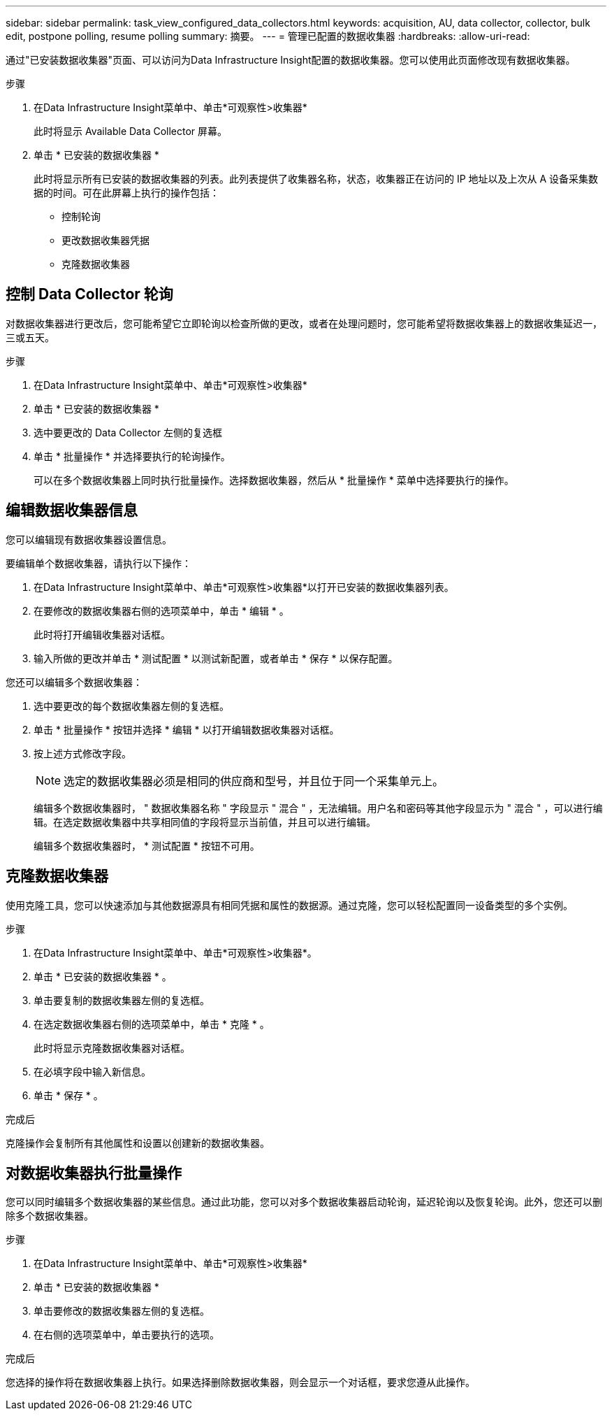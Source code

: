 ---
sidebar: sidebar 
permalink: task_view_configured_data_collectors.html 
keywords: acquisition, AU, data collector, collector, bulk edit, postpone polling, resume polling 
summary: 摘要。 
---
= 管理已配置的数据收集器
:hardbreaks:
:allow-uri-read: 


[role="lead"]
通过"已安装数据收集器"页面、可以访问为Data Infrastructure Insight配置的数据收集器。您可以使用此页面修改现有数据收集器。

.步骤
. 在Data Infrastructure Insight菜单中、单击*可观察性>收集器*
+
此时将显示 Available Data Collector 屏幕。

. 单击 * 已安装的数据收集器 *
+
此时将显示所有已安装的数据收集器的列表。此列表提供了收集器名称，状态，收集器正在访问的 IP 地址以及上次从 A 设备采集数据的时间。可在此屏幕上执行的操作包括：

+
** 控制轮询
** 更改数据收集器凭据
** 克隆数据收集器






== 控制 Data Collector 轮询

对数据收集器进行更改后，您可能希望它立即轮询以检查所做的更改，或者在处理问题时，您可能希望将数据收集器上的数据收集延迟一，三或五天。

.步骤
. 在Data Infrastructure Insight菜单中、单击*可观察性>收集器*
. 单击 * 已安装的数据收集器 *
. 选中要更改的 Data Collector 左侧的复选框
. 单击 * 批量操作 * 并选择要执行的轮询操作。
+
可以在多个数据收集器上同时执行批量操作。选择数据收集器，然后从 * 批量操作 * 菜单中选择要执行的操作。





== 编辑数据收集器信息

您可以编辑现有数据收集器设置信息。

.要编辑单个数据收集器，请执行以下操作：
. 在Data Infrastructure Insight菜单中、单击*可观察性>收集器*以打开已安装的数据收集器列表。
. 在要修改的数据收集器右侧的选项菜单中，单击 * 编辑 * 。
+
此时将打开编辑收集器对话框。

. 输入所做的更改并单击 * 测试配置 * 以测试新配置，或者单击 * 保存 * 以保存配置。


您还可以编辑多个数据收集器：

. 选中要更改的每个数据收集器左侧的复选框。
. 单击 * 批量操作 * 按钮并选择 * 编辑 * 以打开编辑数据收集器对话框。
. 按上述方式修改字段。
+

NOTE: 选定的数据收集器必须是相同的供应商和型号，并且位于同一个采集单元上。

+
编辑多个数据收集器时， " 数据收集器名称 " 字段显示 " 混合 " ，无法编辑。用户名和密码等其他字段显示为 " 混合 " ，可以进行编辑。在选定数据收集器中共享相同值的字段将显示当前值，并且可以进行编辑。

+
编辑多个数据收集器时， * 测试配置 * 按钮不可用。





== 克隆数据收集器

使用克隆工具，您可以快速添加与其他数据源具有相同凭据和属性的数据源。通过克隆，您可以轻松配置同一设备类型的多个实例。

.步骤
. 在Data Infrastructure Insight菜单中、单击*可观察性>收集器*。
. 单击 * 已安装的数据收集器 * 。
. 单击要复制的数据收集器左侧的复选框。
. 在选定数据收集器右侧的选项菜单中，单击 * 克隆 * 。
+
此时将显示克隆数据收集器对话框。

. 在必填字段中输入新信息。
. 单击 * 保存 * 。


.完成后
克隆操作会复制所有其他属性和设置以创建新的数据收集器。



== 对数据收集器执行批量操作

您可以同时编辑多个数据收集器的某些信息。通过此功能，您可以对多个数据收集器启动轮询，延迟轮询以及恢复轮询。此外，您还可以删除多个数据收集器。

.步骤
. 在Data Infrastructure Insight菜单中、单击*可观察性>收集器*
. 单击 * 已安装的数据收集器 *
. 单击要修改的数据收集器左侧的复选框。
. 在右侧的选项菜单中，单击要执行的选项。


.完成后
您选择的操作将在数据收集器上执行。如果选择删除数据收集器，则会显示一个对话框，要求您遵从此操作。
